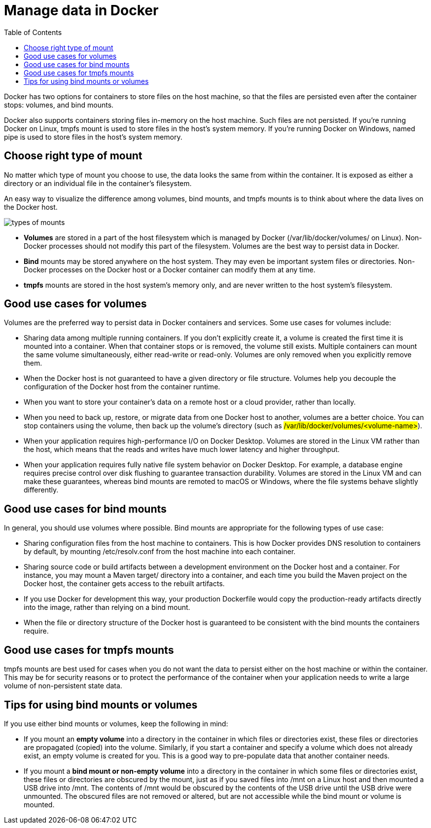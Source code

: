 = Manage data in Docker
:toc: right
:description: By default all files created inside a container are stored on a writable container layer. 

Docker has two options for containers to store files on the host machine, so that the files are persisted even after the container stops: volumes, and bind mounts.

Docker also supports containers storing files in-memory on the host machine. Such files are not persisted. If you’re running Docker on Linux, tmpfs mount is used to store files in the host’s system memory. If you’re running Docker on Windows, named pipe is used to store files in the host’s system memory.

== Choose right type of mount

No matter which type of mount you choose to use, the data looks the same from within the container. It is exposed as either a directory or an individual file in the container’s filesystem.

An easy way to visualize the difference among volumes, bind mounts, and tmpfs mounts is to think about where the data lives on the Docker host.

image:/images/docker/types-of-mounts.png[types of mounts]

* *Volumes* are stored in a part of the host filesystem which is managed by Docker (/var/lib/docker/volumes/ on Linux). Non-Docker processes should not modify this part of the filesystem. Volumes are the best way to persist data in Docker.

* *Bind* mounts may be stored anywhere on the host system. They may even be important system files or directories. Non-Docker processes on the Docker host or a Docker container can modify them at any time.

* *tmpfs* mounts are stored in the host system’s memory only, and are never written to the host system’s filesystem.

== Good use cases for volumes

Volumes are the preferred way to persist data in Docker containers and services. Some use cases for volumes include:

* Sharing data among multiple running containers. If you don’t explicitly create it, a volume is created the first time it is mounted into a container. When that container stops or is removed, the volume still exists. Multiple containers can mount the same volume simultaneously, either read-write or read-only. Volumes are only removed when you explicitly remove them.

* When the Docker host is not guaranteed to have a given directory or file structure. Volumes help you decouple the configuration of the Docker host from the container runtime.

* When you want to store your container’s data on a remote host or a cloud provider, rather than locally.

* When you need to back up, restore, or migrate data from one Docker host to another, volumes are a better choice. You can stop containers using the volume, then back up the volume’s directory (such as #/var/lib/docker/volumes/<volume-name>#).

* When your application requires high-performance I/O on Docker Desktop. Volumes are stored in the Linux VM rather than the host, which means that the reads and writes have much lower latency and higher throughput.

* When your application requires fully native file system behavior on Docker Desktop. For example, a database engine requires precise control over disk flushing to guarantee transaction durability. Volumes are stored in the Linux VM and can make these guarantees, whereas bind mounts are remoted to macOS or Windows, where the file systems behave slightly differently.

== Good use cases for bind mounts

In general, you should use volumes where possible. Bind mounts are appropriate for the following types of use case:

* Sharing configuration files from the host machine to containers. This is how Docker provides DNS resolution to containers by default, by mounting /etc/resolv.conf from the host machine into each container.

* Sharing source code or build artifacts between a development environment on the Docker host and a container. For instance, you may mount a Maven target/ directory into a container, and each time you build the Maven project on the Docker host, the container gets access to the rebuilt artifacts.

* If you use Docker for development this way, your production Dockerfile would copy the production-ready artifacts directly into the image, rather than relying on a bind mount.

* When the file or directory structure of the Docker host is guaranteed to be consistent with the bind mounts the containers require.

== Good use cases for tmpfs mounts

tmpfs mounts are best used for cases when you do not want the data to persist either on the host machine or within the container. This may be for security reasons or to protect the performance of the container when your application needs to write a large volume of non-persistent state data.

== Tips for using bind mounts or volumes

If you use either bind mounts or volumes, keep the following in mind:

* If you mount an *empty volume* into a directory in the container in which files or directories exist, these files or directories are propagated (copied) into the volume. Similarly, if you start a container and specify a volume which does not already exist, an empty volume is created for you. This is a good way to pre-populate data that another container needs.

* If you mount a *bind mount or non-empty volume* into a directory in the container in which some files or directories exist, these files or directories are obscured by the mount, just as if you saved files into /mnt on a Linux host and then mounted a USB drive into /mnt. The contents of /mnt would be obscured by the contents of the USB drive until the USB drive were unmounted. The obscured files are not removed or altered, but are not accessible while the bind mount or volume is mounted.






